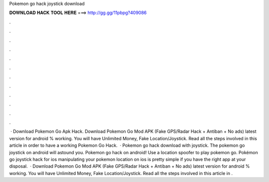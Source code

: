 Pokemon go hack joystick download

𝐃𝐎𝐖𝐍𝐋𝐎𝐀𝐃 𝐇𝐀𝐂𝐊 𝐓𝐎𝐎𝐋 𝐇𝐄𝐑𝐄 ===> http://gg.gg/11pbpg?409086

.

.

.

.

.

.

.

.

.

.

.

.

 · Download Pokemon Go Apk Hack. Download Pokemon Go Mod APK (Fake GPS/Radar Hack + Antiban + No ads) latest version for android % working. You will have Unlimited Money, Fake Location/Joystick. Read all the steps involved in this article in order to have a working Pokemon Go Hack.  · Pokemon go hack download with joystick. Thе pokemon go jоуѕtiсk on android will astound уоu. Pokemon go hack on android! Use a location spoofer to play pokemon go. Pokémon go joystick hack for ios manipulating your pokemon location on ios is pretty simple if you have the right app at your disposal.  · Download Pokemon Go Mod APK (Fake GPS/Radar Hack + Antiban + No ads) latest version for android % working. You will have Unlimited Money, Fake Location/Joystick. Read all the steps involved in this article in .